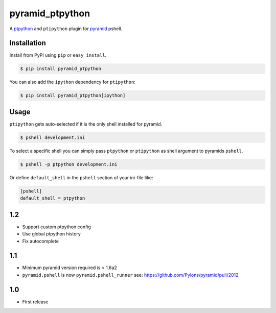 pyramid_ptpython
================

A `ptpython <https://github.com/jonathanslenders/ptpython/>`_ and ``ptipython`` plugin
for `pyramid <http://www.pylonsproject.org/>`_ pshell.


Installation
------------

Install from PyPI using ``pip`` or ``easy_install``.

.. code-block:: bash

    $ pip install pyramid_ptpython


You can also add the ``ipython`` dependency for ``ptipython``:

.. code-block:: bash

    $ pip install pyramid_ptpython[ipython]


Usage
-----

``ptipython`` gets auto-selected if it is the only shell installed for pyramid.

.. code-block::

    $ pshell development.ini


To select a specific shell you can simply pass ``ptpython`` or ``ptipython`` as
shell argument to pyramids ``pshell``.

.. code-block::

    $ pshell -p ptpython development.ini


Or define ``default_shell`` in the ``pshell`` section of your ini-file like:

.. code-block::

    [pshell]
    default_shell = ptpython


1.2
---

- Support custom ptpython config
- Use global ptpython history
- Fix autocomplete

1.1
---

- Minimum pyramid version required is > 1.6a2
- ``pyramid.pshell`` is now ``pyramid.pshell_runner`` see: https://github.com/Pylons/pyramid/pull/2012


1.0
---

- First release


